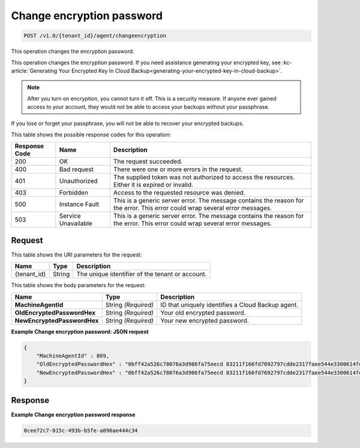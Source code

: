 
.. _change-encryption-password:

Change encryption password
^^^^^^^^^^^^^^^^^^^^^^^^^^^^^^^^^^^^^^^^^^^^^^^^^^^^^^^^^^^^^^^^^^^^^^^^^^^^^^^^

.. code::

    POST /v1.0/{tenant_id}/agent/changeencryption

This operation changes the encryption password.

This operation changes the encryption password. If you need assistance generating your encrypted key, see :kc-article:`Generating Your Encrypted Key In Cloud Backup<generating-your-encrypted-key-in-cloud-backup>`.

.. note::
   After you turn on encryption, you cannot turn it off. This is a security measure. If anyone ever gained access to your account, they would not be able to access your backups without your passphrase.
   
   

If you lose or forget your passphrase, you will not be able to recover your encrypted backups.



This table shows the possible response codes for this operation:


+--------------------------+-------------------------+-------------------------+
|Response Code             |Name                     |Description              |
+==========================+=========================+=========================+
|200                       |OK                       |The request succeeded.   |
+--------------------------+-------------------------+-------------------------+
|400                       |Bad request              |There were one or more   |
|                          |                         |errors in the request.   |
+--------------------------+-------------------------+-------------------------+
|401                       |Unauthorized             |The supplied token was   |
|                          |                         |not authorized to access |
|                          |                         |the resources. Either it |
|                          |                         |is expired or invalid.   |
+--------------------------+-------------------------+-------------------------+
|403                       |Forbidden                |Access to the requested  |
|                          |                         |resource was denied.     |
+--------------------------+-------------------------+-------------------------+
|500                       |Instance Fault           |This is a generic server |
|                          |                         |error. The message       |
|                          |                         |contains the reason for  |
|                          |                         |the error. This error    |
|                          |                         |could wrap several error |
|                          |                         |messages.                |
+--------------------------+-------------------------+-------------------------+
|503                       |Service Unavailable      |This is a generic server |
|                          |                         |error. The message       |
|                          |                         |contains the reason for  |
|                          |                         |the error. This error    |
|                          |                         |could wrap several error |
|                          |                         |messages.                |
+--------------------------+-------------------------+-------------------------+


Request
""""""""""""""""




This table shows the URI parameters for the request:

+--------------------------+-------------------------+-------------------------+
|Name                      |Type                     |Description              |
+==========================+=========================+=========================+
|{tenant_id}               |String                   |The unique identifier of |
|                          |                         |the tenant or account.   |
+--------------------------+-------------------------+-------------------------+





This table shows the body parameters for the request:

+----------------------------+------------------------+------------------------+
|Name                        |Type                    |Description             |
+============================+========================+========================+
|**MachineAgentId**          |String *(Required)*     |ID that uniquely        |
|                            |                        |identifies a Cloud      |
|                            |                        |Backup agent.           |
+----------------------------+------------------------+------------------------+
|**OldEncryptedPasswordHex** |String *(Required)*     |Your old encrypted      |
|                            |                        |password.               |
+----------------------------+------------------------+------------------------+
|**NewEncryptedPasswordHex** |String *(Required)*     |Your new encrypted      |
|                            |                        |password.               |
+----------------------------+------------------------+------------------------+





**Example Change encryption password: JSON request**


.. code::

   {
       "MachineAgentId" : 869,
       "OldEncryptedPasswordHex" : "0bff42a526c78076a3d986fa75eecd 83211f166fd7692797cdde2317faee544e3300614fd54b8c0d81f975 3e58cb1ffbd62d3faf0d2bf52e79ce5cd9c6d84b5295e3dea629e71b 0a5e26efda50ff8e05a5475bb7cbd553d238c05655f56ece2df070ce 374ff1e0724827c2300e373241e94c4bc13441561604e3e70b5034eb 58d717864f304c9c73b6d1d46c4276d7ec2f0e2bd9a42a8ab0ba99eb adda84f4cbb5b3611bd319627436246912139c2dde62bd00528b1464 20dceae949d1926ae05fc7df9b474e1ee176f89069fb424b12f8f357 e6e2909ba05152e9f72a68de0046b3e1520838ff5e723af02a96f51a c1e6ef4254226249b872676af76a319cbe",
       "NewEncryptedPasswordHex" : "0bff42a526c78076a3d986fa75eecd 83211f166fd7692797cdde2317faee544e3300614fd54b8c0d81f975 3e58cb1ffbd62d3faf0d2bf52e79ce5cd9c6d84b5295e3dea629e71b 0a5e26efda50ff8e05a5475bb7cbd553d238c05655f56ece2df070ce 374ff1e0724827c2300e373241e94c4bc13441561604e3e70b5034eb 58d717864f304c9c73b6d1d46c4276d7ec2f0e2bd9a42a8ab0ba99eb adda84f4cbb5b3611bd319627436246912139c2dde62bd00528b1464 20dceae949d1926ae05fc7df9b474e1ee176f89069fb424b12f8f357 e6e2909ba05152e9f72a68de0046b3e1520838ff5e723af02a96f51a c1e6ef4254226249b872676af76a319fgh"
   }





Response
""""""""""""""""










**Example Change encryption password response**


.. code::

         0cee72c7-015c-493b-b5fe-a896ae444c34




